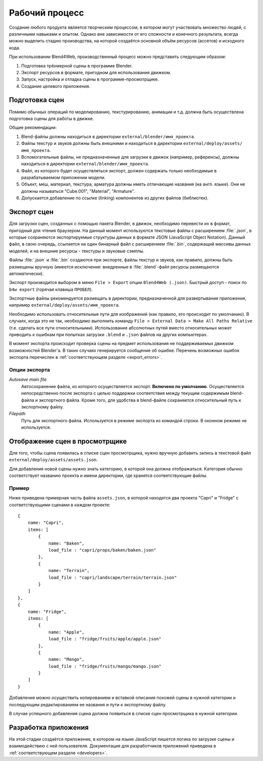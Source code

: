 .. _working_process_stages:

***************
Рабочий процесс
***************

Создание любого продукта является творческим процессом, в котором могут
участвовать множество людей, с различными навыками и опытом. Однако вне
зависимости от его сложности и конечного результата, всегда можно выделить
стадию производства, на которой создаётся основной объём ресурсов (ассетов) и
исходного кода.

При использовании Blend4Web, производственный процесс можно представить
следующим образом:

#. Подготовка трёхмерной сцены в программе Blender.
#. Экспорт ресурсов в формате, пригодном для использования движком.
#. Запуск, настройка и отладка сцены в программе-просмотрщике.
#. Создание целевого приложения.

Подготовка сцен
===============

Помимо обычных операций по моделированию, текстурированию, анимации и т.д.
должна быть осуществлена подготовка сцены для работы в движке.

Общие рекомендации:

#. Blend-файлы должны находиться в директории ``external/blender/имя_проекта``.
#. Файлы текстур и звуков должны быть внешними и находиться в директории ``external/deploy/assets/имя_проекта``.
#. Вспомогательные файлы, не предназначенные для загрузки в движок (например, референсы), должны находиться в директории ``external/blender/имя_проекта``.
#. Файл, из которого будет осуществляться экспорт, должен содержать только необходимые в разрабатываемом приложении модели.
#. Объект, меш, материал, текстура, арматура должны иметь отличающие названия (на англ. языке). Они не должны называться "Cube.001", "Material", "Armature".
#. Допускается добавление по ссылке (linking) компонентов из других файлов (библиотек).

.. index:: экспорт

Экспорт сцен
============

Для загрузки сцен, созданных с помощью пакета Blender, в движок, необходимо перевести их в формат, пригодный для чтения браузером. На данный момент используются текстовые файлы с расширением :file:`.json`, в которые сохраняются экспортируемые структуры данных в формате JSON (JavaScript Object Notation). Данный файл, в свою очередь, ссылается на один бинарный файл с расширением :file:`.bin`, содержащий массивы данных моделей, и на внешние ресурсы - текстуры и звуковые сэмплы.

Файлы :file:`.json` и :file:`.bin` создаются при экспорте, файлы текстур и звуков, как правило, должны быть размещены вручную (имеется исключение: внедренные в :file:`.blend`-файл ресурсы размещаются автоматически).

Экспорт производится выбором в меню ``File > Export`` опции ``Blend4Web (.json)``. Быстрый доступ - поиск по ``b4w export`` (горячая клавиша ``ПРОБЕЛ``). 

Экспортные файлы рекомендуется размещать в директории, предназначенной для развертывания приложения, например ``external/deploy/assets/имя_проекта``.

Необходимо использовать относительные пути для изображений (как правило, это происходит по умолчанию). В случаях, когда это не так, необходимо выполнить команду ``File > External Data > Make All Paths Relative`` (т.е. сделать все пути относительными). Использование абсолютных путей вместо относительных может приводить к ошибкам при попытках загрузки ``.blend`` и ``.json`` файлов на других компьютерах.

В момент экспорта происходит проверка сцены на предмет использования не поддерживаемых движком возможностей Blender'a. В таких случаях генерируется сообщение об ошибке. Перечень возможных ошибок экспорта перечислен в :ref:`соответствующем разделе <export_errors>`. 

Опции экспорта
--------------

*Autosave main file*
    Автосохранение файла, из которого осуществляется экспорт. **Включено по умолчанию**. Осуществляется непосредственно после экспорта с целью поддержки соответствия между текущим содержимым blend-файла и экспортного файла. Кроме того, для удобства в blend-файле сохраняется относительный путь к экспортному файлу.

*Filepath*
    Путь для экспортного файла. Используется в режиме экспорта из командой строки. В оконном режиме не используется.


.. index:: просмотрщик; добавление сцен

Отображение сцен в просмотрщике
===============================

Для того, чтобы сцена появилась в списке сцен просмотрщика, нужно вручную добавить запись в текстовой файл ``external/deploy/assets/assets.json``.

Для добавления новой сцены нужно знать категорию, в которой она должна отображаться. Категория обычно соответствует названию проекта и имени директории, где хранятся соответствующие файлы. 


Пример
------

Ниже приведена примерная часть файла ``assets.json``, в которой находятся два проекта "Capri" и "Fridge" с соответствующими сценами в каждом проекте::

    {
        name: "Capri",
        items: [
            {
                name: "Baken",
                load_file : "capri/props/baken/baken.json"
            },
            {
                name: "Terrain",
                load_file : "capri/landscape/terrain/terrain.json"
            }
        ]
    },
    {
        name: "Fridge",
        items: [
            {
                name: "Apple",
                load_file : "fridge/fruits/apple/apple.json"
            },
            {
                name: "Mango",
                load_file : "fridge/fruits/mango/mango.json"
            }
        ]
    }

Добавление можно осуществить копированием и вставкой описания похожей сцены в нужной категории и последующим редактированием ее названия и пути к экспортному файлу.

В случае успешного добавления сцена должна появиться в списке сцен просмотрщика в нужной категории.

.. image:: src_images/workflow/viewer_apple_scene.jpg
   :align: center
   :width: 100%

Разработка приложения
=====================

На этой стадии создаётся приложение, в котором на языке JavaScript пишется логика по загрузке сцены и взаимодействию с ней пользователя. Документация для разработчиков приложений приведена в :ref:`соответствующем разделе <developers>`. 

